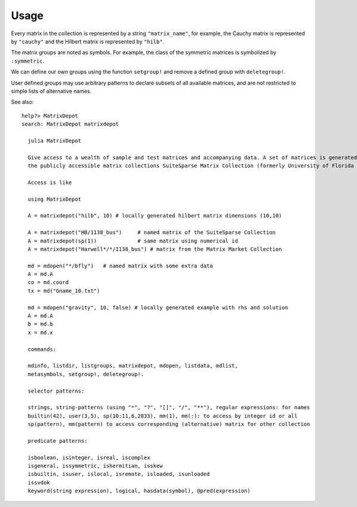 Usage
-----

Every matrix in the collection is represented by a string
``"matrix_name"``, for example, the Cauchy matrix is represented by
``"cauchy"`` and the Hilbert matrix is represented by ``"hilb"``.

The matrix groups are noted as symbols. 
For example, the class of the symmetric
matrices is symbolized by ``:symmetric``.

.. function:: mdinfo()

  Return a list of all the matrices in the collection::

    julia> mdinfo()
    Currently loaded Matrices
    –––––––––––––––––––––––––––

    builtin(#)                                                                             
    ––––––––––– ––––––––––– ––––––––––– –––––––––––– ––––––––––– ––––––––––––– ––––––––––––
    1 baart     10 deriv2   19 gravity  28 kms       37 parter   46 rohess     55 ursell   
    2 binomial  11 dingdong 20 grcar    29 lehmer    38 pascal   47 rosser     56 vand     
    3 blur      12 erdrey   21 hadamard 30 lotkin    39 pei      48 sampling   57 wathen   
    4 cauchy    13 fiedler  22 hankel   31 magic     40 phillips 49 shaw       58 wilkinson
    5 chebspec  14 forsythe 23 heat     32 minij     41 poisson  50 smallworld 59 wing     
    6 chow      15 foxgood  24 hilb     33 moler     42 prolate  51 spikes                 
    7 circul    16 frank    25 invhilb  34 neumann   43 randcorr 52 toeplitz               
    8 clement   17 gilbert  26 invol    35 oscillate 44 rando    53 tridiag                
    9 companion 18 golub    27 kahan    36 parallax  45 randsvd  54 triw                   

    user(#)
    –––––––

    Groups                                                   
    ––––––– ––––– ––––– ––––––– –––––– ––––––– –––––––––     
    all     local eigen illcond posdef regprob symmetric     
    builtin user  graph inverse random sparse                

    Suite Sparse of  
    –––––––––––– ––––
    2777         2893

    MatrixMarket of 
    –––––––––––– –––
    488          498

.. function:: matrixdepot(matrix_name, p1, p2, ...)

  Return a matrix specified by the query string ``matrix_name``.
  The string must be a matrix name or a query pattern which matches exactly one matrix.
  ``p1, p2, ...`` are input parameters depending on ``matrix_name``.
  For example::

    julia> matrixdepot("hilb", 5, 4)
    5x4 Array{Float64,2}:
    1.0       0.5       0.333333  0.25    
    0.5       0.333333  0.25      0.2     
    0.333333  0.25      0.2       0.166667
    0.25      0.2       0.166667  0.142857
    0.2       0.166667  0.142857  0.125  

.. function:: mdinfo(matrix_name)

  Return the documentation of ``matrix_name``, including input options,
  groups and reference. For example::

   julia> mdinfo("moler")
      Moler Matrix
     ≡≡≡≡≡≡≡≡≡≡≡≡≡≡

   The Moler matrix is a symmetric positive definite matrix. It has one small
   eigenvalue.

   Input options:

     •  [type,] dim, alpha: dim is the dimension of the matrix, alpha is a
       scalar;

     •  [type,] dim: alpha = -1.

   Groups: ["inverse", "ill-cond", "symmetric", "pos-def"]

   References: 

   J.C. Nash, Compact Numerical Methods for Computers: Linear Algebra and
   Function Minimisation, second edition, Adam Hilger, Bristol, 1990 
   (Appendix 1).


.. function:: mdlist(group_name)

  Return a list of matrices which belong to group ``group_name`` (symbol) as an array.
  For example::

    julia> mdlist(:posdef)
    11-element Array{ASCIIString,1}:
    "hilb"   
    "cauchy" 
    "circul" 
    "invhilb"
    "moler"  
    "pascal" 
    "pei"    
    "minij"  
    "tridiag"
    "lehmer" 
    "poisson"

.. function:: listnames(group1 & group2 & ...)

  Return a iformatted list of matrices which belong to ``group1`` and ``group2``, etc. 
  For example::

  julia> listnames(:symmetric & :inverse & :illcond & :posdef)
  list(8)
  ––––––– –––– ––––––– ––– ––––– –––––– ––– –––––––
  cauchy  hilb invhilb kms moler pascal pei tridiag

.. function:: mdlist({builtin\user\sp\mm}(num))

   Access matrix by number. For example::
     
     julia> mdlist(builtin(3))
     "chebspec"

.. function:: mdlist(builtin(num1:num2, ...))

   Access matrix by range and combinations. For example::

    julia> mdlist(builtin(1:4, 6, 10:15))
    11-element Array{String,1}:
     "baart"   
     "binomial"
     "blur"    
     "cauchy"  
     "chow"    
     "deriv2"  
     "dingdong"
     "erdrey"  
     "fiedler" 
     "forsythe"
     "foxgood"

We can define our own groups using the function ``setgroup!`` and
remove a defined group with ``deletegroup!``.

User defined groups may use arbitrary patterns to declare subsets of all available matrices,
and are not restricted to simple lists of alternative names.

See also::

    help?> MatrixDepot
    search: MatrixDepot matrixdepot

      julia MatrixDepot

      Give access to a wealth of sample and test matrices and accompanying data. A set of matrices is generated locally (with arguments controlling the special case). Another set is loaded from one of
      the publicly accessible matrix collections SuiteSparse Matrix Collection (formerly University of Florida Matrix Collection) and the Matrix Market Collection.

      Access is like

      using MatrixDepot
      
      A = matrixdepot("hilb", 10) # locally generated hilbert matrix dimensions (10,10)
      
      A = matrixdepot("HB/1138_bus")     # named matrix of the SuiteSparse Collection
      A = matrixdepot(sp(1))             # same matrix using numerical id
      A = matrixdepot("Harwell*/*/1138_bus") # matrix from the Matrix Market Collection 
      
      md = mdopen("*/bfly")   # named matrix with some extra data
      A = md.A
      co = md.coord
      tx = md("Gname_10.txt")
      
      md = mdopen("gravity", 10, false) # locally generated example with rhs and solution
      A = md.A
      b = md.b
      x = md.x

      commands:

      mdinfo, listdir, listgroups, matrixdepot, mdopen, listdata, mdlist,
      metasymbols, setgroup!, deletegroup!.

      selector patterns:

      strings, string-patterns (using "*", "?", "[]", "/", "**"), regular expressions: for names
      builtin(42), user(3,5), sp(10:11,6,2833), mm(1), mm(:): to access by integer id or all
      sp(pattern), mm(pattern) to access corresponding (alternative) matrix for other collection

      predicate patterns:

      isboolean, isinteger, isreal, iscomplex
      isgeneral, issymmetric, ishermitian, isskew
      isbuiltin, isuser, islocal, isremote, isloaded, isunloaded
      issvdok
      keyword(string expression), logical, hasdata(symbol), @pred(expression)
